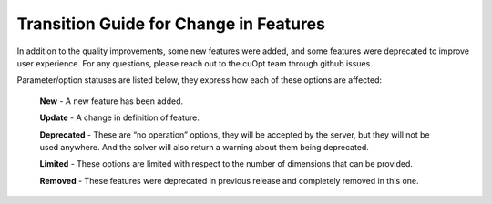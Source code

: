 ========================================
Transition Guide for Change in Features
========================================

In addition to the quality improvements,  some new features were added, and some features were deprecated to improve user experience. For any questions, please reach out to the cuOpt team through github issues.

Parameter/option statuses are listed below, they express how each of these options are affected:

  **New** - A new feature has been added.

  **Update** - A change in definition of feature.

  **Deprecated** - These are “no operation” options, they will be accepted by the server, but they will not be used anywhere. And the solver will also return a warning about them being deprecated.

  **Limited** - These options are limited with respect to the number of dimensions that can be provided.

  **Removed** - These features were deprecated in previous release and completely removed in this one.